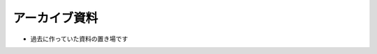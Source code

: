 ============================================
アーカイブ資料
============================================

* 過去に作っていた資料の置き場です
